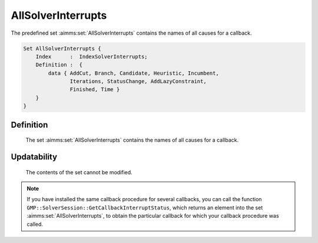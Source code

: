 .. aimms:set:: AllSolverInterrupts

.. _AllSolverInterrupts:

AllSolverInterrupts
===================

The predefined set :aimms:set:`AllSolverInterrupts` contains the names of all
causes for a callback.

.. code-block:: aimms

        Set AllSolverInterrupts {
            Index      :  IndexSolverInterrupts;
            Definition :  {
                data { AddCut, Branch, Candidate, Heuristic, Incumbent,
                       Iterations, StatusChange, AddLazyConstraint,
                       Finished, Time }
            }
        }

Definition
----------

    The set :aimms:set:`AllSolverInterrupts` contains the names of all causes for a
    callback.

Updatability
------------

    The contents of the set cannot be modified.

.. note::

    If you have installed the same callback procedure for several callbacks,
    you can call the function
    ``GMP::SolverSession::GetCallbackInterruptStatus``, which returns an
    element into the set :aimms:set:`AllSolverInterrupts`, to obtain the particular
    callback for which your callback procedure was called.

.. seealso::

    The routines :aimms:func:`GMP::Instance::SetCallbackAddCut`, :aimms:func:`GMP::Instance::SetCallbackAddLazyConstraint`, :aimms:func:`GMP::Instance::SetCallbackBranch`, :aimms:func:`GMP::Instance::SetCallbackCandidate`, :aimms:func:`GMP::Instance::SetCallbackHeuristic`,
    :aimms:func:`GMP::Instance::SetCallbackIncumbent`, :aimms:func:`GMP::Instance::SetCallbackStatusChange`, :aimms:func:`GMP::Instance::SetCallbackTime`, and :aimms:func:`GMP::SolverSession::GetCallbackInterruptStatus`.
